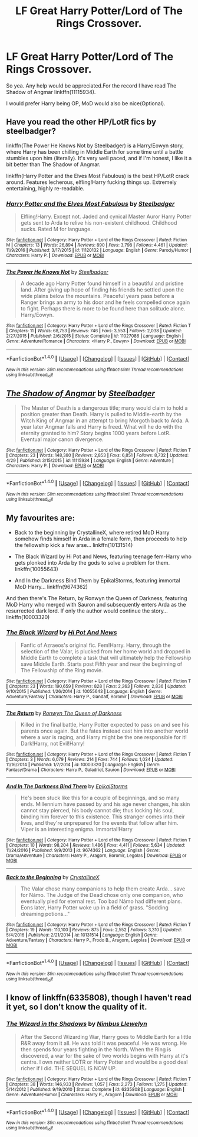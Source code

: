 #+TITLE: LF Great Harry Potter/Lord of The Rings Crossover.

* LF Great Harry Potter/Lord of The Rings Crossover.
:PROPERTIES:
:Author: Lakas1236547
:Score: 5
:DateUnix: 1495376482.0
:DateShort: 2017-May-21
:FlairText: Request
:END:
So yea. Any help would be appreciated.For the record I have read The Shadow of Angmar linkffn(11115934).

I would prefer Harry being OP, MoD would also be nice(Optional).


** Have you read the other HP/LotR fics by steelbadger?

linkffn(The Power He Knows Not by Steelbadger) is a Harry/Eowyn story, where Harry has been chilling in Middle Earth for some time until a battle stumbles upon him (literally). It's very well paced, and if I'm honest, I like it a bit better than The Shadow of Angmar.

linkffn(Harry Potter and the Elves Most Fabulous) is the best HP/LotR crack around. Features lecherous, elfling!Harry fucking things up. Extremely entertaining, highly re-readable.
:PROPERTIES:
:Author: T0lias
:Score: 5
:DateUnix: 1495402374.0
:DateShort: 2017-May-22
:END:

*** [[http://www.fanfiction.net/s/11120132/1/][*/Harry Potter and the Elves Most Fabulous/*]] by [[https://www.fanfiction.net/u/5291694/Steelbadger][/Steelbadger/]]

#+begin_quote
  Elfling!Harry. Except not. Jaded and cynical Master Auror Harry Potter gets sent to Arda to relive his non-existent childhood. Childhood sucks. Rated M for language.
#+end_quote

^{/Site/: [[http://www.fanfiction.net/][fanfiction.net]] *|* /Category/: Harry Potter + Lord of the Rings Crossover *|* /Rated/: Fiction M *|* /Chapters/: 13 *|* /Words/: 26,894 *|* /Reviews/: 890 *|* /Favs/: 3,798 *|* /Follows/: 4,461 *|* /Updated/: 11/9/2016 *|* /Published/: 3/17/2015 *|* /id/: 11120132 *|* /Language/: English *|* /Genre/: Parody/Humor *|* /Characters/: Harry P. *|* /Download/: [[http://www.ff2ebook.com/old/ffn-bot/index.php?id=11120132&source=ff&filetype=epub][EPUB]] or [[http://www.ff2ebook.com/old/ffn-bot/index.php?id=11120132&source=ff&filetype=mobi][MOBI]]}

--------------

[[http://www.fanfiction.net/s/11027086/1/][*/The Power He Knows Not/*]] by [[https://www.fanfiction.net/u/5291694/Steelbadger][/Steelbadger/]]

#+begin_quote
  A decade ago Harry Potter found himself in a beautiful and pristine land. After giving up hope of finding his friends he settled upon the wide plains below the mountains. Peaceful years pass before a Ranger brings an army to his door and he feels compelled once again to fight. Perhaps there is more to be found here than solitude alone. Harry/Éowyn.
#+end_quote

^{/Site/: [[http://www.fanfiction.net/][fanfiction.net]] *|* /Category/: Harry Potter + Lord of the Rings Crossover *|* /Rated/: Fiction T *|* /Chapters/: 11 *|* /Words/: 68,753 *|* /Reviews/: 746 *|* /Favs/: 3,553 *|* /Follows/: 2,038 *|* /Updated/: 2/27/2015 *|* /Published/: 2/6/2015 *|* /Status/: Complete *|* /id/: 11027086 *|* /Language/: English *|* /Genre/: Adventure/Romance *|* /Characters/: <Harry P., Eowyn> *|* /Download/: [[http://www.ff2ebook.com/old/ffn-bot/index.php?id=11027086&source=ff&filetype=epub][EPUB]] or [[http://www.ff2ebook.com/old/ffn-bot/index.php?id=11027086&source=ff&filetype=mobi][MOBI]]}

--------------

*FanfictionBot*^{1.4.0} *|* [[[https://github.com/tusing/reddit-ffn-bot/wiki/Usage][Usage]]] | [[[https://github.com/tusing/reddit-ffn-bot/wiki/Changelog][Changelog]]] | [[[https://github.com/tusing/reddit-ffn-bot/issues/][Issues]]] | [[[https://github.com/tusing/reddit-ffn-bot/][GitHub]]] | [[[https://www.reddit.com/message/compose?to=tusing][Contact]]]

^{/New in this version: Slim recommendations using/ ffnbot!slim! /Thread recommendations using/ linksub(thread_id)!}
:PROPERTIES:
:Author: FanfictionBot
:Score: 1
:DateUnix: 1495402404.0
:DateShort: 2017-May-22
:END:


** [[http://www.fanfiction.net/s/11115934/1/][*/The Shadow of Angmar/*]] by [[https://www.fanfiction.net/u/5291694/Steelbadger][/Steelbadger/]]

#+begin_quote
  The Master of Death is a dangerous title; many would claim to hold a position greater than Death. Harry is pulled to Middle-earth by the Witch King of Angmar in an attempt to bring Morgoth back to Arda. A year later Angmar falls and Harry is freed. What will he do with the eternity granted to him? Story begins 1000 years before LotR. Eventual major canon divergence.
#+end_quote

^{/Site/: [[http://www.fanfiction.net/][fanfiction.net]] *|* /Category/: Harry Potter + Lord of the Rings Crossover *|* /Rated/: Fiction T *|* /Chapters/: 23 *|* /Words/: 148,380 *|* /Reviews/: 2,853 *|* /Favs/: 6,851 *|* /Follows/: 8,732 *|* /Updated/: 4/29 *|* /Published/: 3/15/2015 *|* /id/: 11115934 *|* /Language/: English *|* /Genre/: Adventure *|* /Characters/: Harry P. *|* /Download/: [[http://www.ff2ebook.com/old/ffn-bot/index.php?id=11115934&source=ff&filetype=epub][EPUB]] or [[http://www.ff2ebook.com/old/ffn-bot/index.php?id=11115934&source=ff&filetype=mobi][MOBI]]}

--------------

*FanfictionBot*^{1.4.0} *|* [[[https://github.com/tusing/reddit-ffn-bot/wiki/Usage][Usage]]] | [[[https://github.com/tusing/reddit-ffn-bot/wiki/Changelog][Changelog]]] | [[[https://github.com/tusing/reddit-ffn-bot/issues/][Issues]]] | [[[https://github.com/tusing/reddit-ffn-bot/][GitHub]]] | [[[https://www.reddit.com/message/compose?to=tusing][Contact]]]

^{/New in this version: Slim recommendations using/ ffnbot!slim! /Thread recommendations using/ linksub(thread_id)!}
:PROPERTIES:
:Author: FanfictionBot
:Score: 3
:DateUnix: 1495376495.0
:DateShort: 2017-May-21
:END:


** My favourites are:

- Back to the beginning by CrystallineX, where retired MoD Harry somehow finds himself in Arda in a female form, then proceeds to help the fellowship kick a few arse... linkffn(10131514)

- The Black Wizard by Hi Pot and News, featuring teenage fem-Harry who gets plonked into Arda by the gods to solve a problem for them. linkffn(10055643)

- And In the Darkness Bind Them by EpikalStorms, featuring immortal MoD Harry... linkffn(9674362)

And then there's The Return, by Ronwyn the Queen of Darkness, featuring MoD Harry who merged with Sauron and subsequently enters Arda as the resurrected dark lord. If only the author would continue the story... linkffn(10003320)
:PROPERTIES:
:Author: epsi10n
:Score: 3
:DateUnix: 1495385109.0
:DateShort: 2017-May-21
:END:

*** [[http://www.fanfiction.net/s/10055643/1/][*/The Black Wizard/*]] by [[https://www.fanfiction.net/u/3195987/Hi-Pot-And-News][/Hi Pot And News/]]

#+begin_quote
  Fanfic of Azraeos's original fic. Fem!Harry. Harry, through the selection of the Valar, is plucked from her home world and dropped in Middle Earth to complete a task that will ultimately help the Fellowship save Middle Earth. Starts post Fifth year and near the beginning of The Fellowship of the Ring movie.
#+end_quote

^{/Site/: [[http://www.fanfiction.net/][fanfiction.net]] *|* /Category/: Harry Potter + Lord of the Rings Crossover *|* /Rated/: Fiction T *|* /Chapters/: 23 *|* /Words/: 190,659 *|* /Reviews/: 828 *|* /Favs/: 2,263 *|* /Follows/: 2,836 *|* /Updated/: 9/10/2015 *|* /Published/: 1/26/2014 *|* /id/: 10055643 *|* /Language/: English *|* /Genre/: Adventure/Fantasy *|* /Characters/: Harry P., Gandalf, Boromir *|* /Download/: [[http://www.ff2ebook.com/old/ffn-bot/index.php?id=10055643&source=ff&filetype=epub][EPUB]] or [[http://www.ff2ebook.com/old/ffn-bot/index.php?id=10055643&source=ff&filetype=mobi][MOBI]]}

--------------

[[http://www.fanfiction.net/s/10003320/1/][*/The Return/*]] by [[https://www.fanfiction.net/u/1059029/Ronwyn-The-Queen-of-Darkness][/Ronwyn The Queen of Darkness/]]

#+begin_quote
  Killed in the final battle, Harry Potter expected to pass on and see his parents once again. But the fates instead cast him into another world where a war is raging, and Harry might be the one responsible for it! Dark!Harry, not Evil!Harry!
#+end_quote

^{/Site/: [[http://www.fanfiction.net/][fanfiction.net]] *|* /Category/: Harry Potter + Lord of the Rings Crossover *|* /Rated/: Fiction T *|* /Chapters/: 3 *|* /Words/: 6,079 *|* /Reviews/: 214 *|* /Favs/: 744 *|* /Follows/: 1,034 *|* /Updated/: 11/16/2014 *|* /Published/: 1/7/2014 *|* /id/: 10003320 *|* /Language/: English *|* /Genre/: Fantasy/Drama *|* /Characters/: Harry P., Galadriel, Sauron *|* /Download/: [[http://www.ff2ebook.com/old/ffn-bot/index.php?id=10003320&source=ff&filetype=epub][EPUB]] or [[http://www.ff2ebook.com/old/ffn-bot/index.php?id=10003320&source=ff&filetype=mobi][MOBI]]}

--------------

[[http://www.fanfiction.net/s/9674362/1/][*/And In The Darkness Bind Them/*]] by [[https://www.fanfiction.net/u/3203043/EpikalStorms][/EpikalStorms/]]

#+begin_quote
  He's been stuck like this for a couple of beginnings, and so many ends. Millennium have passed by and his age never changes, his skin cannot stay pierced, his body cannot die; thus locking his soul, binding him forever to this existence. This stranger comes into their lives, and they're unprepared for the events that follow after him. Viper is an interesting enigma. Immortal!Harry
#+end_quote

^{/Site/: [[http://www.fanfiction.net/][fanfiction.net]] *|* /Category/: Harry Potter + Lord of the Rings Crossover *|* /Rated/: Fiction T *|* /Chapters/: 10 *|* /Words/: 98,204 *|* /Reviews/: 1,486 *|* /Favs/: 4,411 *|* /Follows/: 5,634 *|* /Updated/: 11/24/2016 *|* /Published/: 9/9/2013 *|* /id/: 9674362 *|* /Language/: English *|* /Genre/: Drama/Adventure *|* /Characters/: Harry P., Aragorn, Boromir, Legolas *|* /Download/: [[http://www.ff2ebook.com/old/ffn-bot/index.php?id=9674362&source=ff&filetype=epub][EPUB]] or [[http://www.ff2ebook.com/old/ffn-bot/index.php?id=9674362&source=ff&filetype=mobi][MOBI]]}

--------------

[[http://www.fanfiction.net/s/10131514/1/][*/Back to the Beginning/*]] by [[https://www.fanfiction.net/u/430359/CrystallineX][/CrystallineX/]]

#+begin_quote
  The Valar chose many companions to help them create Arda... save for Námo. The Judge of the Dead chose only one companion, who eventually pled for eternal rest. Too bad Námo had different plans. Eons later, Harry Potter woke up in a field of grass. "Sodding dreaming potions..."
#+end_quote

^{/Site/: [[http://www.fanfiction.net/][fanfiction.net]] *|* /Category/: Harry Potter + Lord of the Rings Crossover *|* /Rated/: Fiction T *|* /Chapters/: 19 *|* /Words/: 110,100 *|* /Reviews/: 875 *|* /Favs/: 2,552 *|* /Follows/: 3,310 *|* /Updated/: 5/4/2016 *|* /Published/: 2/21/2014 *|* /id/: 10131514 *|* /Language/: English *|* /Genre/: Adventure/Fantasy *|* /Characters/: Harry P., Frodo B., Aragorn, Legolas *|* /Download/: [[http://www.ff2ebook.com/old/ffn-bot/index.php?id=10131514&source=ff&filetype=epub][EPUB]] or [[http://www.ff2ebook.com/old/ffn-bot/index.php?id=10131514&source=ff&filetype=mobi][MOBI]]}

--------------

*FanfictionBot*^{1.4.0} *|* [[[https://github.com/tusing/reddit-ffn-bot/wiki/Usage][Usage]]] | [[[https://github.com/tusing/reddit-ffn-bot/wiki/Changelog][Changelog]]] | [[[https://github.com/tusing/reddit-ffn-bot/issues/][Issues]]] | [[[https://github.com/tusing/reddit-ffn-bot/][GitHub]]] | [[[https://www.reddit.com/message/compose?to=tusing][Contact]]]

^{/New in this version: Slim recommendations using/ ffnbot!slim! /Thread recommendations using/ linksub(thread_id)!}
:PROPERTIES:
:Author: FanfictionBot
:Score: 1
:DateUnix: 1495385132.0
:DateShort: 2017-May-21
:END:


** I know of linkffn(6335808), though I haven't read it yet, so I don't know the quality of it.
:PROPERTIES:
:Author: 777MAR777
:Score: 1
:DateUnix: 1495384401.0
:DateShort: 2017-May-21
:END:

*** [[http://www.fanfiction.net/s/6335808/1/][*/The Wizard in the Shadows/*]] by [[https://www.fanfiction.net/u/2204901/Nimbus-Llewelyn][/Nimbus Llewelyn/]]

#+begin_quote
  After the Second Wizarding War, Harry goes to Middle Earth for a little R&R away from it all. He was told it was peaceful. He was wrong. He then spends four years fighting in the North. When the Ring is discovered, a war for the sake of two worlds begins with Harry at it's centre. I own neither LOTR or Harry Potter and would be a good deal richer if I did. THE SEQUEL IS NOW UP.
#+end_quote

^{/Site/: [[http://www.fanfiction.net/][fanfiction.net]] *|* /Category/: Harry Potter + Lord of the Rings Crossover *|* /Rated/: Fiction T *|* /Chapters/: 38 *|* /Words/: 146,933 *|* /Reviews/: 1,057 *|* /Favs/: 2,273 *|* /Follows/: 1,275 *|* /Updated/: 5/14/2012 *|* /Published/: 9/19/2010 *|* /Status/: Complete *|* /id/: 6335808 *|* /Language/: English *|* /Genre/: Adventure/Humor *|* /Characters/: Harry P., Aragorn *|* /Download/: [[http://www.ff2ebook.com/old/ffn-bot/index.php?id=6335808&source=ff&filetype=epub][EPUB]] or [[http://www.ff2ebook.com/old/ffn-bot/index.php?id=6335808&source=ff&filetype=mobi][MOBI]]}

--------------

*FanfictionBot*^{1.4.0} *|* [[[https://github.com/tusing/reddit-ffn-bot/wiki/Usage][Usage]]] | [[[https://github.com/tusing/reddit-ffn-bot/wiki/Changelog][Changelog]]] | [[[https://github.com/tusing/reddit-ffn-bot/issues/][Issues]]] | [[[https://github.com/tusing/reddit-ffn-bot/][GitHub]]] | [[[https://www.reddit.com/message/compose?to=tusing][Contact]]]

^{/New in this version: Slim recommendations using/ ffnbot!slim! /Thread recommendations using/ linksub(thread_id)!}
:PROPERTIES:
:Author: FanfictionBot
:Score: 1
:DateUnix: 1495384419.0
:DateShort: 2017-May-21
:END:

